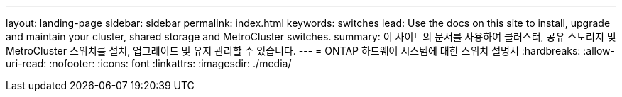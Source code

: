 ---
layout: landing-page 
sidebar: sidebar 
permalink: index.html 
keywords: switches 
lead: Use the docs on this site to install, upgrade and maintain your cluster, shared storage and MetroCluster switches. 
summary: 이 사이트의 문서를 사용하여 클러스터, 공유 스토리지 및 MetroCluster 스위치를 설치, 업그레이드 및 유지 관리할 수 있습니다. 
---
= ONTAP 하드웨어 시스템에 대한 스위치 설명서
:hardbreaks:
:allow-uri-read: 
:nofooter: 
:icons: font
:linkattrs: 
:imagesdir: ./media/


